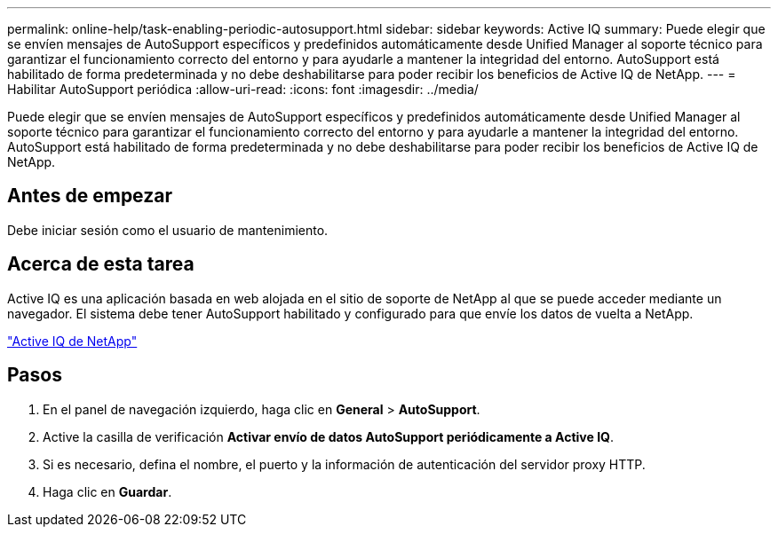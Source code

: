---
permalink: online-help/task-enabling-periodic-autosupport.html 
sidebar: sidebar 
keywords: Active IQ 
summary: Puede elegir que se envíen mensajes de AutoSupport específicos y predefinidos automáticamente desde Unified Manager al soporte técnico para garantizar el funcionamiento correcto del entorno y para ayudarle a mantener la integridad del entorno. AutoSupport está habilitado de forma predeterminada y no debe deshabilitarse para poder recibir los beneficios de Active IQ de NetApp. 
---
= Habilitar AutoSupport periódica
:allow-uri-read: 
:icons: font
:imagesdir: ../media/


[role="lead"]
Puede elegir que se envíen mensajes de AutoSupport específicos y predefinidos automáticamente desde Unified Manager al soporte técnico para garantizar el funcionamiento correcto del entorno y para ayudarle a mantener la integridad del entorno. AutoSupport está habilitado de forma predeterminada y no debe deshabilitarse para poder recibir los beneficios de Active IQ de NetApp.



== Antes de empezar

Debe iniciar sesión como el usuario de mantenimiento.



== Acerca de esta tarea

Active IQ es una aplicación basada en web alojada en el sitio de soporte de NetApp al que se puede acceder mediante un navegador. El sistema debe tener AutoSupport habilitado y configurado para que envíe los datos de vuelta a NetApp.

https://mysupport.netapp.com/info/web/AboutAIQ.html["Active IQ de NetApp"]



== Pasos

. En el panel de navegación izquierdo, haga clic en *General* > *AutoSupport*.
. Active la casilla de verificación *Activar envío de datos AutoSupport periódicamente a Active IQ*.
. Si es necesario, defina el nombre, el puerto y la información de autenticación del servidor proxy HTTP.
. Haga clic en *Guardar*.

